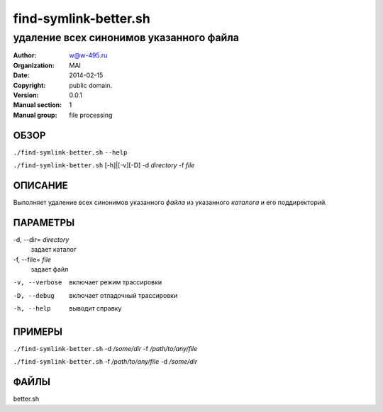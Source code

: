 ========================
 find-symlink-better.sh
========================

------------------------------------------------
удаление всех синонимов указанного файла
------------------------------------------------

:Author: w@w-495.ru
:organization: MAI
:Date:   2014-02-15
:Copyright: public domain.
:Version: 0.0.1
:Manual section: 1
:Manual group: file processing

ОБЗОР
========

``./find-symlink-better.sh`` ``--help``

``./find-symlink-better.sh``  [-h]|[-v][-D] -d *directory* -f *file*


ОПИСАНИЕ
===========

Выполняет удаление всех синонимов указанного *файла*
из указанного *каталога* и его поддиректорий.

ПАРАМЕТРЫ
=========

-d, --dir= *directory*
    задает каталог

-f, --file= *file*
    задает файл

-v, --verbose
    включает режим трассировки

-D, --debug
    включает отладочный трассировки

-h, --help
    выводит справку


ПРИМЕРЫ
===========

``./find-symlink-better.sh``    -d */some/dir* -f  */path/to/any/file*

``./find-symlink-better.sh``    -f  */path/to/any/file* -d */some/dir*

ФАЙЛЫ
=====

better.sh


